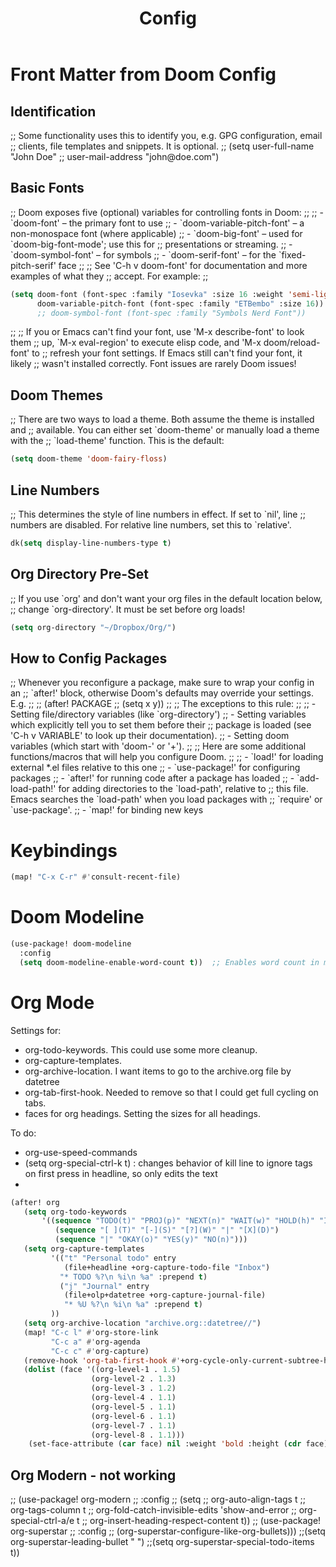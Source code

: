 #+title: Config
#+PROPERTY: header-args :tangle "test.el"


* Front Matter from Doom Config

** Identification
;; Some functionality uses this to identify you, e.g. GPG configuration, email
;; clients, file templates and snippets. It is optional.
;; (setq user-full-name "John Doe"
;;       user-mail-address "john@doe.com")

** Basic Fonts
;; Doom exposes five (optional) variables for controlling fonts in Doom:
;;
;; - `doom-font' -- the primary font to use
;; - `doom-variable-pitch-font' -- a non-monospace font (where applicable)
;; - `doom-big-font' -- used for `doom-big-font-mode'; use this for
;;   presentations or streaming.
;; - `doom-symbol-font' -- for symbols
;; - `doom-serif-font' -- for the `fixed-pitch-serif' face
;;
;; See 'C-h v doom-font' for documentation and more examples of what they
;; accept. For example:
;;

#+begin_src emacs-lisp
(setq doom-font (font-spec :family "Iosevka" :size 16 :weight 'semi-light)
      doom-variable-pitch-font (font-spec :family "ETBembo" :size 16))
      ;; doom-symbol-font (font-spec :family "Symbols Nerd Font"))
#+end_src

;;
;; If you or Emacs can't find your font, use 'M-x describe-font' to look them
;; up, `M-x eval-region' to execute elisp code, and 'M-x doom/reload-font' to
;; refresh your font settings. If Emacs still can't find your font, it likely
;; wasn't installed correctly. Font issues are rarely Doom issues!

** Doom Themes

;; There are two ways to load a theme. Both assume the theme is installed and
;; available. You can either set `doom-theme' or manually load a theme with the
;; `load-theme' function. This is the default:
#+begin_src emacs-lisp
(setq doom-theme 'doom-fairy-floss)
#+end_src

** Line Numbers
;; This determines the style of line numbers in effect. If set to `nil', line
;; numbers are disabled. For relative line numbers, set this to `relative'.
#+begin_src emacs-lisp
dk(setq display-line-numbers-type t)
#+end_src

** Org Directory Pre-Set
;; If you use `org' and don't want your org files in the default location below,
;; change `org-directory'. It must be set before org loads!
#+begin_src emacs-lisp
(setq org-directory "~/Dropbox/Org/")
#+end_src

** How to Config Packages
;; Whenever you reconfigure a package, make sure to wrap your config in an
;; `after!' block, otherwise Doom's defaults may override your settings. E.g.
;;
;;   (after! PACKAGE
;;     (setq x y))
;;
;; The exceptions to this rule:
;;
;;   - Setting file/directory variables (like `org-directory')
;;   - Setting variables which explicitly tell you to set them before their
;;     package is loaded (see 'C-h v VARIABLE' to look up their documentation).
;;   - Setting doom variables (which start with 'doom-' or '+').
;;
;; Here are some additional functions/macros that will help you configure Doom.
;;
;; - `load!' for loading external *.el files relative to this one
;; - `use-package!' for configuring packages
;; - `after!' for running code after a package has loaded
;; - `add-load-path!' for adding directories to the `load-path', relative to
;;   this file. Emacs searches the `load-path' when you load packages with
;;   `require' or `use-package'.
;; - `map!' for binding new keys

* Keybindings
#+begin_src emacs-lisp
(map! "C-x C-r" #'consult-recent-file)
#+end_src

* Doom Modeline
#+begin_src emacs-lisp
(use-package! doom-modeline
  :config
  (setq doom-modeline-enable-word-count t))  ;; Enables word count in modeline
#+end_src

* Org Mode
Settings for:
- org-todo-keywords. This could use some more cleanup.
- org-capture-templates.
- org-archive-location. I want items to go to the archive.org file by datetree
- org-tab-first-hook. Needed to remove so that I could get full cycling on tabs.
- faces for org headings. Setting the sizes for all headings.

To do:
- org-use-speed-commands
- (setq org-special-ctrl-k t) : changes behavior of kill line to ignore tags on first press in headline, so only edits the text
-
#+begin_src emacs-lisp
(after! org
   (setq org-todo-keywords
       '((sequence "TODO(t)" "PROJ(p)" "NEXT(n)" "WAIT(w)" "HOLD(h)" "IDEA(i)" "|" "MTGN(m)" "DONE(d)" "KILL(k)")
          (sequence "[ ](T)" "[-](S)" "[?](W)" "|" "[X](D)")
          (sequence "|" "OKAY(o)" "YES(y)" "NO(n)")))
   (setq org-capture-templates
         '(("t" "Personal todo" entry
            (file+headline +org-capture-todo-file "Inbox")
           "* TODO %?\n %i\n %a" :prepend t)
           ("j" "Journal" entry
            (file+olp+datetree +org-capture-journal-file)
            "* %U %?\n %i\n %a" :prepend t)
         ))
   (setq org-archive-location "archive.org::datetree//")
   (map! "C-c l" #'org-store-link
         "C-c a" #'org-agenda
         "C-c c" #'org-capture)
   (remove-hook 'org-tab-first-hook #'+org-cycle-only-current-subtree-h)
   (dolist (face '((org-level-1 . 1.5)
                  (org-level-2 . 1.3)
                  (org-level-3 . 1.2)
                  (org-level-4 . 1.1)
                  (org-level-5 . 1.1)
                  (org-level-6 . 1.1)
                  (org-level-7 . 1.1)
                  (org-level-8 . 1.1)))
    (set-face-attribute (car face) nil :weight 'bold :height (cdr face))))
#+end_src

** Org Modern - not working
  ;; (use-package! org-modern
  ;;   :config
  ;;   (setq
  ;;    org-auto-align-tags t
  ;;    org-tags-column t
  ;;    org-fold-catch-invisible-edits 'show-and-error
  ;;    org-special-ctrl-a/e t
  ;;    org-insert-heading-respect-content t))
  ;; (use-package! org-superstar
  ;;   :config
  ;;   (org-superstar-configure-like-org-bullets)))
  ;;(setq org-superstar-leading-bullet " ")
  ;;(setq org-superstar-special-todo-items t))
